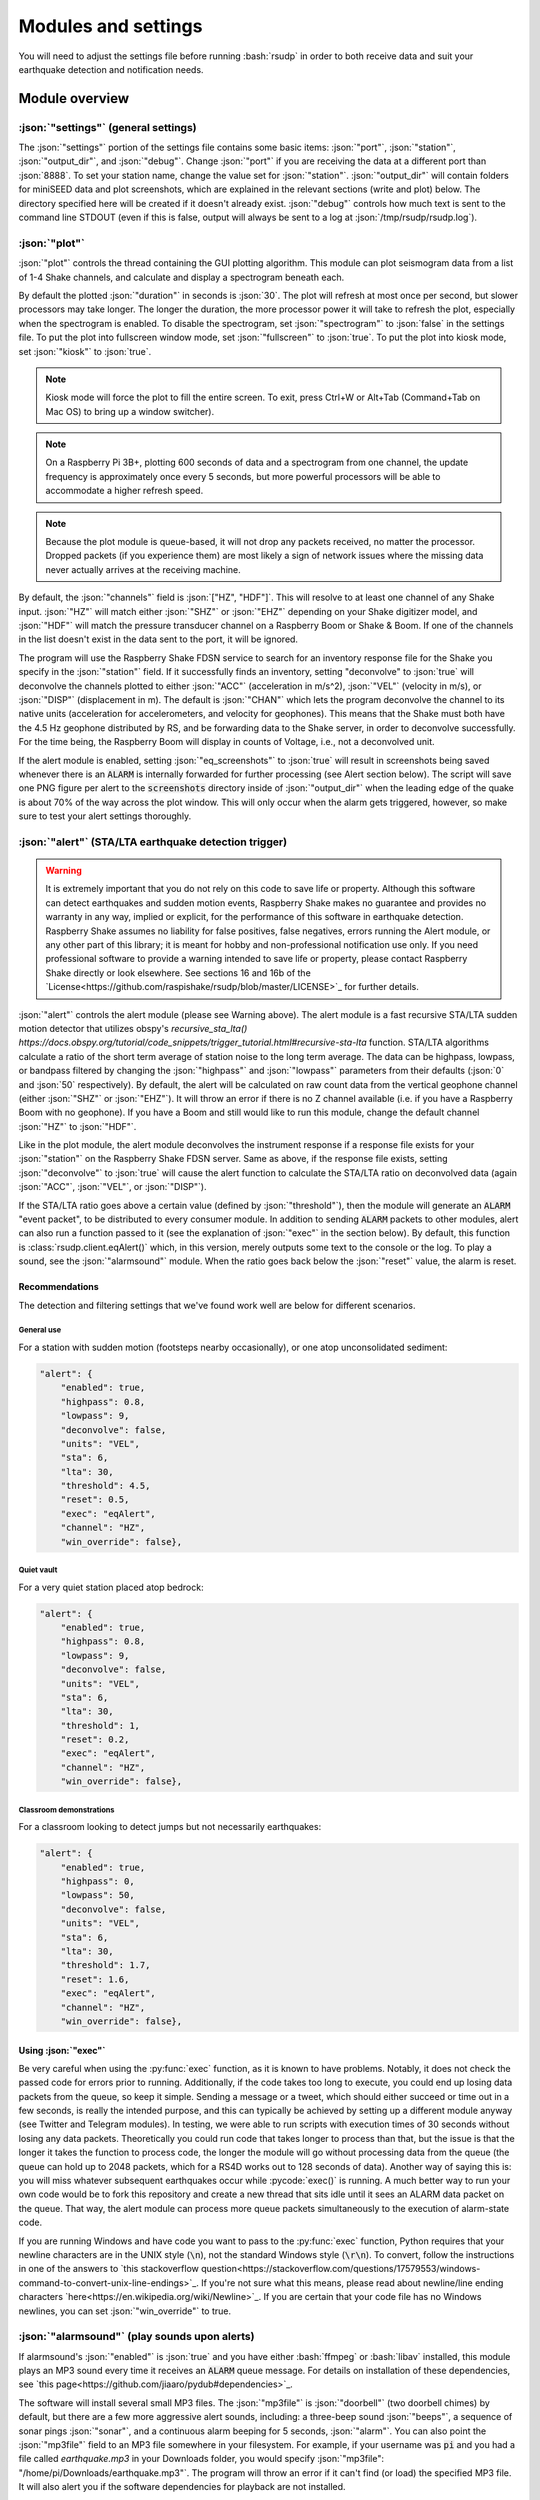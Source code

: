 Modules and settings
#################################################

.. role:: bash(code)
    :language: bash

.. role:: json(code)
    :language: json

.. role:: pycode(code)
    :language: python

You will need to adjust the settings file before running :bash:`rsudp` in order to both receive data and suit your earthquake detection and notification needs.

Module overview
*************************************************

:json:`"settings"` (general settings)
-------------------------------------------------

The :json:`"settings"` portion of the settings file contains some basic items: :json:`"port"`, :json:`"station"`, :json:`"output_dir"`, and :json:`"debug"`.
Change :json:`"port"` if you are receiving the data at a different port than :json:`8888`.
To set your station name, change the value set for :json:`"station"`.
:json:`"output_dir"` will contain folders for miniSEED data and plot screenshots, which are explained in the relevant sections (write and plot) below.
The directory specified here will be created if it doesn't already exist.
:json:`"debug"` controls how much text is sent to the command line STDOUT (even if this is false, output will always be sent to a log at :json:`/tmp/rsudp/rsudp.log`).

:json:`"plot"`
-------------------------------------------------

:json:`"plot"` controls the thread containing the GUI plotting algorithm.
This module can plot seismogram data from a list of 1-4 Shake channels, and calculate and display a spectrogram beneath each.

By default the plotted :json:`"duration"` in seconds is :json:`30`.
The plot will refresh at most once per second, but slower processors may take longer.
The longer the duration, the more processor power it will take to refresh the plot, especially when the spectrogram is enabled.
To disable the spectrogram, set :json:`"spectrogram"` to :json:`false` in the settings file.
To put the plot into fullscreen window mode, set :json:`"fullscreen"` to :json:`true`.
To put the plot into kiosk mode, set :json:`"kiosk"` to :json:`true`.

.. note::

    Kiosk mode will force the plot to fill the entire screen.
    To exit, press Ctrl+W or Alt+Tab (Command+Tab on Mac OS) to bring up a window switcher).

.. note::

    On a Raspberry Pi 3B+, plotting 600 seconds of data and a spectrogram from one channel,
    the update frequency is approximately once every 5 seconds, but more powerful processors will be able to accommodate a higher refresh speed.

.. note::

    Because the plot module is queue-based, it will not drop any packets received, no matter the processor.
    Dropped packets (if you experience them) are most likely a sign of network issues where the missing data never actually arrives at the receiving machine.

By default, the :json:`"channels"` field is :json:`["HZ", "HDF"]`.
This will resolve to at least one channel of any Shake input.
:json:`"HZ"` will match either :json:`"SHZ"` or :json:`"EHZ"` depending on your Shake digitizer model,
and :json:`"HDF"` will match the pressure transducer channel on a Raspberry Boom or Shake & Boom.
If one of the channels in the list doesn't exist in the data sent to the port, it will be ignored.

The program will use the Raspberry Shake FDSN service to search for an inventory response file
for the Shake you specify in the :json:`"station"` field.
If it successfully finds an inventory,
setting "deconvolve" to :json:`true` will deconvolve the channels plotted to either :json:`"ACC"` (acceleration in m/s^2),
:json:`"VEL"` (velocity in m/s), or :json:`"DISP"` (displacement in m).
The default is :json:`"CHAN"` which lets the program deconvolve the channel
to its native units (acceleration for accelerometers, and velocity for geophones).
This means that the Shake must both have the 4.5 Hz geophone distributed by RS,
and be forwarding data to the Shake server, in order to deconvolve successfully.
For the time being, the Raspberry Boom will display in counts of Voltage, i.e., not a deconvolved unit.

If the alert module is enabled, setting :json:`"eq_screenshots"` to :json:`true`
will result in screenshots being saved whenever there is an :code:`ALARM`
is internally forwarded for further processing (see Alert section below).
The script will save one PNG figure per alert to the :code:`screenshots` directory
inside of :json:`"output_dir"` when the leading edge of the quake is about 70% of the way across the plot window.
This will only occur when the alarm gets triggered, however, so make sure to test your alert settings thoroughly.


:json:`"alert"` (STA/LTA earthquake detection trigger)
---------------------------------------------------------

.. warning::

    It is extremely important that you do not rely on this code to save life or property.
    Although this software can detect earthquakes and sudden motion events,
    Raspberry Shake makes no guarantee and provides no warranty in any way,
    implied or explicit, for the performance of this software in earthquake detection.
    Raspberry Shake assumes no liability for false positives, false negatives,
    errors running the Alert module, or any other part of this library;
    it is meant for hobby and non-professional notification use only.
    If you need professional software to provide a warning intended to save life
    or property, please contact Raspberry Shake directly or look elsewhere.
    See sections 16 and 16b of the
    `License<https://github.com/raspishake/rsudp/blob/master/LICENSE>`_ for further details.



:json:`"alert"` controls the alert module (please see Warning above).
The alert module is a fast recursive STA/LTA sudden motion detector that utilizes obspy's
`recursive_sta_lta() https://docs.obspy.org/tutorial/code_snippets/trigger_tutorial.html#recursive-sta-lta` function.
STA/LTA algorithms calculate a ratio of the short term average of station noise to the long term average.
The data can be highpass, lowpass, or bandpass filtered by changing the :json:`"highpass"`
and :json:`"lowpass"` parameters from their defaults (:json:`0` and :json:`50` respectively).
By default, the alert will be calculated on raw count data from the vertical geophone channel (either :json:`"SHZ"` or :json:`"EHZ"`).
It will throw an error if there is no Z channel available (i.e. if you have a Raspberry Boom with no geophone).
If you have a Boom and still would like to run this module, change the default channel :json:`"HZ"` to :json:`"HDF"`.

Like in the plot module, the alert module deconvolves the instrument response if a response file exists
for your :json:`"station"` on the Raspberry Shake FDSN server.
Same as above, if the response file exists,
setting :json:`"deconvolve"` to :json:`true` will cause the alert function to
calculate the STA/LTA ratio on deconvolved data (again :json:`"ACC"`, :json:`"VEL"`, or :json:`"DISP"`).

If the STA/LTA ratio goes above a certain value (defined by :json:`"threshold"`),
then the module will generate an :code:`ALARM` "event packet", to be distributed to every consumer module.
In addition to sending :code:`ALARM` packets to other modules,
alert can also run a function passed to it (see the explanation of :json:`"exec"` in the section below).
By default, this function is :class:`rsudp.client.eqAlert()` which,
in this version, merely outputs some text to the console or the log.
To play a sound, see the :json:`"alarmsound"` module.
When the ratio goes back below the :json:`"reset"` value, the alarm is reset.

Recommendations
^^^^^^^^^^^^^^^^^^^^^^^^^^^^^^^^^^

The detection and filtering settings that we've found work well are below for different scenarios.

General use
"""""""""""""""""""""""""""""""""""

For a station with sudden motion (footsteps nearby occasionally),
or one atop unconsolidated sediment:

.. code-block:: json

    "alert": {
        "enabled": true,
        "highpass": 0.8,
        "lowpass": 9,
        "deconvolve": false,
        "units": "VEL",
        "sta": 6,
        "lta": 30,
        "threshold": 4.5,
        "reset": 0.5,
        "exec": "eqAlert",
        "channel": "HZ",
        "win_override": false},

Quiet vault
"""""""""""""""""""""""""""""""""""

For a very quiet station placed atop bedrock:

.. code-block:: json

    "alert": {
        "enabled": true,
        "highpass": 0.8,
        "lowpass": 9,
        "deconvolve": false,
        "units": "VEL",
        "sta": 6,
        "lta": 30,
        "threshold": 1,
        "reset": 0.2,
        "exec": "eqAlert",
        "channel": "HZ",
        "win_override": false},

Classroom demonstrations
"""""""""""""""""""""""""""""""""""

For a classroom looking to detect jumps but not necessarily earthquakes:

.. code-block:: json

    "alert": {
        "enabled": true,
        "highpass": 0,
        "lowpass": 50,
        "deconvolve": false,
        "units": "VEL",
        "sta": 6,
        "lta": 30,
        "threshold": 1.7,
        "reset": 1.6,
        "exec": "eqAlert",
        "channel": "HZ",
        "win_override": false},

Using :json:`"exec"`
^^^^^^^^^^^^^^^^^^^^^^^^^^^^^^^^^^

.. deprecated:: 0.4.3

    You can change the :json:`"exec"` field and supply a path to executable Python code to run with the :py:func:`exec` function.
    :py:func:`exec` functionality will move to its own module in version 0.4.3, and this part of the alert module will be
    fully removed in a future release.

Be very careful when using the :py:func:`exec` function, as it is known to have problems.
Notably, it does not check the passed code for errors prior to running.
Additionally, if the code takes too long to execute,
you could end up losing data packets from the queue, so keep it simple.
Sending a message or a tweet, which should either succeed or time out in a few seconds,
is really the intended purpose, and this can typically be achieved by setting up a different module anyway
(see Twitter and Telegram modules).
In testing, we were able to run scripts with execution times of 30 seconds without losing any data packets.
Theoretically you could run code that takes longer to process than that,
but the issue is that the longer it takes the function to process code,
the longer the module will go without processing data from the queue
(the queue can hold up to 2048 packets, which for a RS4D works out to 128 seconds of data).
Another way of saying this is: you will miss whatever subsequent earthquakes occur while :pycode:`exec()` is running.
A much better way to run your own code would be to fork this repository
and create a new thread that sits idle until it sees an ALARM data packet on the queue.
That way, the alert module can process more queue packets simultaneously to the execution of alarm-state code.

If you are running Windows and have code you want to pass to the :py:func:`exec` function,
Python requires that your newline characters are in the UNIX style (:code:`\n`), not the standard Windows style (:code:`\r\n`).
To convert, follow the instructions in one of the answers to
`this stackoverflow question<https://stackoverflow.com/questions/17579553/windows-command-to-convert-unix-line-endings>`_.
If you're not sure what this means, please read about newline/line ending characters `here<https://en.wikipedia.org/wiki/Newline>`_.
If you are certain that your code file has no Windows newlines, you can set :json:`"win_override"` to true.


:json:`"alarmsound"` (play sounds upon alerts)
-------------------------------------------------

If alarmsound's :json:`"enabled"` is :json:`true` and you have either :bash:`ffmpeg` or :bash:`libav` installed,
this module plays an MP3 sound every time it receives an :code:`ALARM` queue message.
For details on installation of these dependencies,
see `this page<https://github.com/jiaaro/pydub#dependencies>`_.

The software will install several small MP3 files.
The :json:`"mp3file"` is :json:`"doorbell"` (two doorbell chimes) by default,
but there are a few more aggressive alert sounds, including: a three-beep sound :json:`"beeps"`,
a sequence of sonar pings :json:`"sonar"`,
and a continuous alarm beeping for 5 seconds, :json:`"alarm"`.
You can also point the :json:`"mp3file"` field to an MP3 file somewhere in your filesystem.
For example, if your username was :code:`pi` and you had a file called `earthquake.mp3` in your Downloads folder,
you would specify :json:`"mp3file": "/home/pi/Downloads/earthquake.mp3"`.
The program will throw an error if it can't find (or load) the specified MP3 file.
It will also alert you if the software dependencies for playback are not installed.

To test the sound output, ensure you have the correct dependencies installed (see below),
change :json:`"enabled"` to :json:`true`, start rsudp,
wait for the trigger to warm up, then stomp, jump, or Shake to trigger the sound.

Installing :code:`pydub` dependencies
^^^^^^^^^^^^^^^^^^^^^^^^^^^^^^^^^^^^^^^^^^^

If you would like to play sounds when the STA/LTA trigger activates,
you will need to take the following installation steps beforehand:

On Linux
"""""""""""""""""""""""""""""""""""""""""""""""""""""

`ffmpeg<http://ffmpeg.org/>`_ comes installed by default on some OS flavors
and is available on most Linux package managers.

Debian and Raspbian users can simply type :bash:`sudo apt update; sudo apt install ffmpeg`

On MacOS
"""""""""""""""""""""""""""""""""""""""""""""""""""""

Users with Homebrew can install by doing :bash:`brew install ffmpeg`

Users without Homebrew will need to install using a binary build
`on the ffmpeg website<http://ffmpeg.org/download.html#build-mac>`_

On Windows
"""""""""""""""""""""""""""""""""""""""""""""""""""""

Windows users will need to do a couple of extra steps to get :code:`ffmpeg` installed.
Following steps 1-8 in
`this installation guide<https://windowsloop.com/install-ffmpeg-windows-10/>`_
should be sufficient to get things working.


:json:`"telegram"` (Telegram notification module)
-------------------------------------------------

`Telegram<https://telegram.org/>`_ is a free and open source messaging and notification system,
used by several earthquake notification agencies including the
Mexican national early warning system (`SASMEX<https://sasmex.net/>`_).
It has the bonus of being much, much easier to set up than Twitter,
and will not lock your account out if there happen to be many posts in a short time period
(whereas Twitter will).

If :json:`"enabled"` is :json:`true`, and bot :json:`"token"` key is correctly entered,
this module will use the Telegram bot API to create alerts when an :code:`ALARM` message arrives on the queue.
If :json:`"send_images"` is :json:`true`, then the module will also send a saved image of the event,
if :json:`"eq_screenshots"` is set to :json:`true` in the :json:`"plot"` module.

Note that in order for this to work, the user has to:
#. `download Telegram<https://telegram.org/>`_, create a profile, and sign in
#. create a Telegram bot by sending the :code:`/start` message to the :code:`BotFather` account
and following the instructions. Your messages to :code:`@BotFather` should look something like the following:
.. code-block::
    /start
    /newbot
    Your Shake Bot Name
    your_shake_bot_id
:code:`@BotFather` will then give you an access token for your new bot.
#. enter the bot's access token in the :json:`"token"` field of the settings file.
#. enter a user or group ID into the :json:`"chat_id"` field, which you can find by following the instructions
`here<https://stackoverflow.com/a/32572159>`_.

If you wish to post to a group, first add the bot to the group using your user account,
then follow the instructions in the previous link,
where you will see the group chat ID appear as a field in the last JSON entry.
This chat ID may be negative, in which case you must enter the negative sign into :json:`"chat_id"` as well.


:json:`"tweets"` (Twitter notification module)
-------------------------------------------------

tweets if "enabled" is true, and all API keys have been generated and are correctly entered,
then this module will use the Twitter API to create tweets when an ALARM message arrives on the queue.
If "tweet_images" is true, then the module will also tweet a saved image of the event,
if "eq_screenshots" is set to :json:`true` in the "plot" module.

Note that in order for this to work, the user has to:
#. `create a twitter profile<https://twitter.com/signup>`_
for automatically tweeting alerts (or use an existing account)
#. register this account as a `Twitter developer account<https://developer.twitter.com/en.html>`_
#. create a `Twitter API app<https://opensource.com/article/17/8/raspberry-pi-twitter-bot>`_
inside said developer account
#. generate consumer keys and API keys for that app.

Once you have generated the four API keys required for authentication
(consumer API key, consumer API secret, access token, and access token secret),
you may enter them into your settings file in the appropriate fields:
:json:`"api_key"`, :json:`"api_secret"`, :json:`"access_token"`, and :json:`"access_secret"`.


:json:`"write"` (miniSEED writer)
-------------------------------------------------

:json:`"write"` controls a very simple STEIM2 miniSEED writer.
If :json:`"enabled"` is :json:`true`, seismic data is appended to a miniSEED file with a
descriptive name in the data directory inside of :json:`"output_dir"` every 10 seconds.
By default, :json:`"all"` channels will be written to their own files.
You can change which channels are written by changing this to, for example, :json:`["EHZ", "ENZ"]`,
which will write the vertical geophone and accelerometer channels from RS4D output.


:json:`"forward"` (datacast forwarding)
-------------------------------------------------

The :json:`"forward"` module controls a UDP datacast forwarding module.
You can forward UDP packets for a list of channels from a datacast to the :json:`"address"` and :json:`"port"` specified,
just like you would from the Shake's web front end. By default, :json:`["all"]` channels are forwarded.


:json:`"printdata"` (print data to console)
-------------------------------------------------

:json:`"printdata"` controls the data output module, which simply prints Shake data packets to stdout as it receives them.
Change :json:`"enabled"` to :json:`true` to activate.



Defaults
*************************************************

By default, the settings are as follows:

.. code-block:: json

    {
    "settings": {
        "port": 8888,
        "station": "Z0000",
        "output_dir": "@@DIR@@",
        "debug": true},
    "printdata": {
        "enabled": false},
    "write": {
        "enabled": false,
        "channels": ["all"]},
    "plot": {
        "enabled": true,
        "duration": 30,
        "spectrogram": true,
        "fullscreen": false,
        "kiosk": false,
        "eq_screenshots": false,
        "channels": ["HZ", "HDF"],
        "deconvolve": false,
        "units": "CHAN"},
    "forward": {
        "enabled": false,
        "address": "192.168.1.254",
        "port": 8888,
        "channels": ["all"]},
    "alert": {
        "enabled": true,
        "highpass": 0,
        "lowpass": 50,
        "deconvolve": false,
        "units": "VEL",
        "sta": 6,
        "lta": 30,
        "threshold": 1.7,
        "reset": 1.6,
        "exec": "eqAlert",
        "channel": "HZ",
        "win_override": false},
    "alertsound": {
        "enabled": false,
        "mp3file": "doorbell"},
    "tweets": {
        "enabled": false,
        "tweet_images": true,
        "api_key": "n/a",
        "api_secret": "n/a",
        "access_token": "n/a",
        "access_secret": "n/a"},
    "telegram": {
        "enabled": false,
        "send_images": true,
        "token": "n/a",
        "chat_id": "n/a"}
    }


`Back to top ↑ <#top>`_
